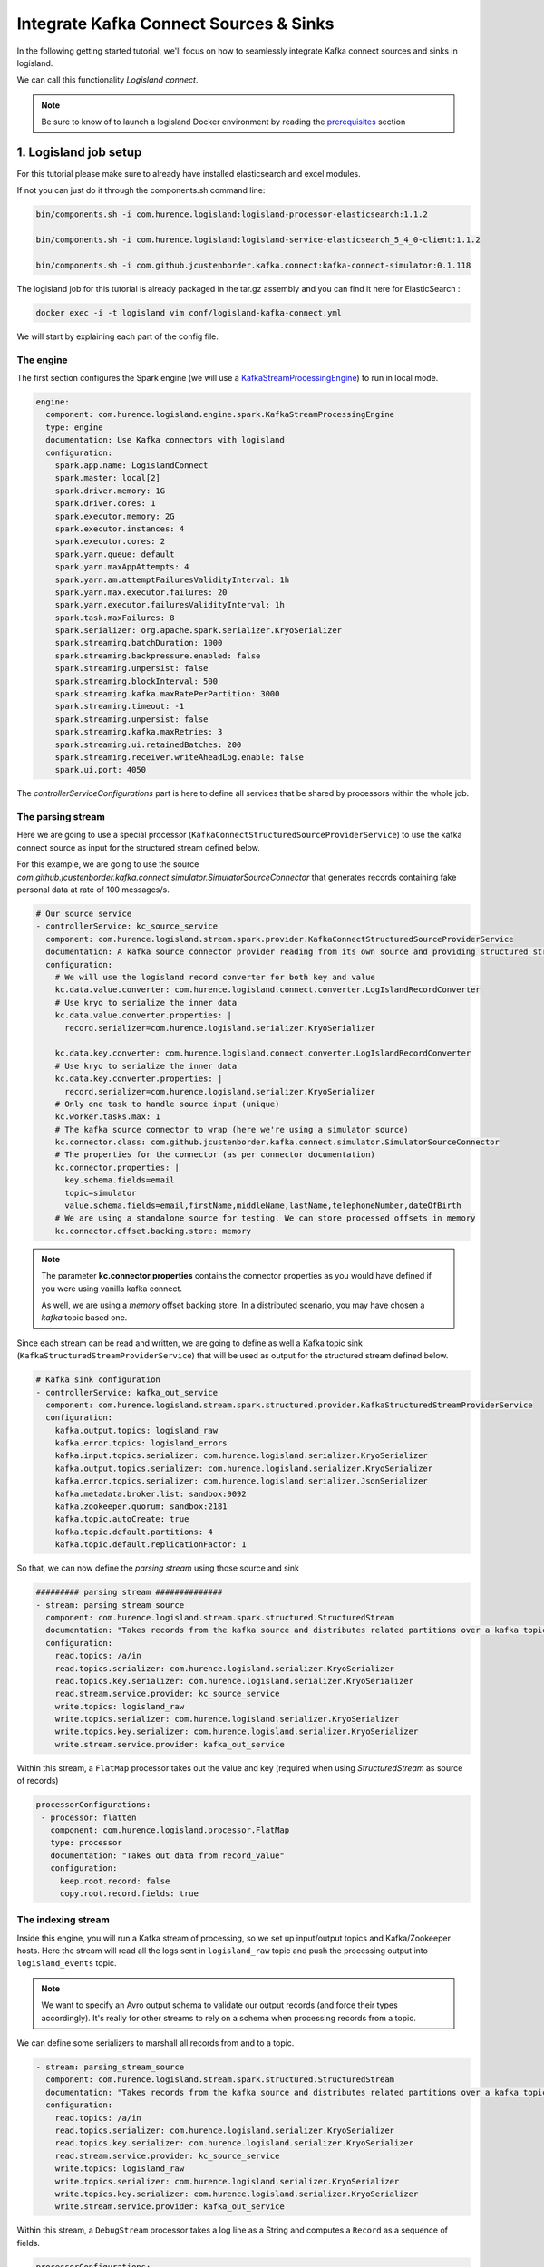 Integrate Kafka Connect Sources & Sinks
=======================================

In the following getting started tutorial, we'll focus on how to seamlessly integrate Kafka connect sources and sinks in logisland.

We can call this functionality *Logisland connect*.

.. note::

    Be sure to know of to launch a logisland Docker environment by reading the `prerequisites <./prerequisites.html>`_ section

1. Logisland job setup
----------------------

For this tutorial please make sure to already have installed elasticsearch and excel modules.

If not you can just do it through the components.sh command line:

.. code-block:: sh

    bin/components.sh -i com.hurence.logisland:logisland-processor-elasticsearch:1.1.2

    bin/components.sh -i com.hurence.logisland:logisland-service-elasticsearch_5_4_0-client:1.1.2

    bin/components.sh -i com.github.jcustenborder.kafka.connect:kafka-connect-simulator:0.1.118


The logisland job for this tutorial is already packaged in the tar.gz assembly and you can find it here for ElasticSearch :

.. code-block:: sh

    docker exec -i -t logisland vim conf/logisland-kafka-connect.yml



We will start by explaining each part of the config file.

==========
The engine
==========

The first section configures the Spark engine (we will use a `KafkaStreamProcessingEngine <../plugins.html#kafkastreamprocessingengine>`_) to run in local mode.

.. code-block:: yaml

    engine:
      component: com.hurence.logisland.engine.spark.KafkaStreamProcessingEngine
      type: engine
      documentation: Use Kafka connectors with logisland
      configuration:
        spark.app.name: LogislandConnect
        spark.master: local[2]
        spark.driver.memory: 1G
        spark.driver.cores: 1
        spark.executor.memory: 2G
        spark.executor.instances: 4
        spark.executor.cores: 2
        spark.yarn.queue: default
        spark.yarn.maxAppAttempts: 4
        spark.yarn.am.attemptFailuresValidityInterval: 1h
        spark.yarn.max.executor.failures: 20
        spark.yarn.executor.failuresValidityInterval: 1h
        spark.task.maxFailures: 8
        spark.serializer: org.apache.spark.serializer.KryoSerializer
        spark.streaming.batchDuration: 1000
        spark.streaming.backpressure.enabled: false
        spark.streaming.unpersist: false
        spark.streaming.blockInterval: 500
        spark.streaming.kafka.maxRatePerPartition: 3000
        spark.streaming.timeout: -1
        spark.streaming.unpersist: false
        spark.streaming.kafka.maxRetries: 3
        spark.streaming.ui.retainedBatches: 200
        spark.streaming.receiver.writeAheadLog.enable: false
        spark.ui.port: 4050

The `controllerServiceConfigurations` part is here to define all services that be shared by processors within the whole job.

==================
The parsing stream
==================

Here we are going to use a special processor (``KafkaConnectStructuredSourceProviderService``) to use the kafka connect source as input for the structured stream defined below.

For this example, we are going to use the source *com.github.jcustenborder.kafka.connect.simulator.SimulatorSourceConnector* that generates records containing fake personal data at rate of 100 messages/s.


.. code-block:: yaml

    # Our source service
    - controllerService: kc_source_service
      component: com.hurence.logisland.stream.spark.provider.KafkaConnectStructuredSourceProviderService
      documentation: A kafka source connector provider reading from its own source and providing structured streaming to the underlying layer
      configuration:
        # We will use the logisland record converter for both key and value
        kc.data.value.converter: com.hurence.logisland.connect.converter.LogIslandRecordConverter
        # Use kryo to serialize the inner data
        kc.data.value.converter.properties: |
          record.serializer=com.hurence.logisland.serializer.KryoSerializer

        kc.data.key.converter: com.hurence.logisland.connect.converter.LogIslandRecordConverter
        # Use kryo to serialize the inner data
        kc.data.key.converter.properties: |
          record.serializer=com.hurence.logisland.serializer.KryoSerializer
        # Only one task to handle source input (unique)
        kc.worker.tasks.max: 1
        # The kafka source connector to wrap (here we're using a simulator source)
        kc.connector.class: com.github.jcustenborder.kafka.connect.simulator.SimulatorSourceConnector
        # The properties for the connector (as per connector documentation)
        kc.connector.properties: |
          key.schema.fields=email
          topic=simulator
          value.schema.fields=email,firstName,middleName,lastName,telephoneNumber,dateOfBirth
        # We are using a standalone source for testing. We can store processed offsets in memory
        kc.connector.offset.backing.store: memory

.. note::

  The parameter **kc.connector.properties** contains the connector properties as you would have defined if you were using vanilla kafka connect.

  As well, we are using a *memory* offset backing store. In a distributed scenario, you may have chosen a *kafka* topic based one.

Since each stream can be read and written, we are going to define as well a Kafka topic sink (``KafkaStructuredStreamProviderService``) that will be used as output for the structured stream defined below.

.. code-block:: yaml

    # Kafka sink configuration
    - controllerService: kafka_out_service
      component: com.hurence.logisland.stream.spark.structured.provider.KafkaStructuredStreamProviderService
      configuration:
        kafka.output.topics: logisland_raw
        kafka.error.topics: logisland_errors
        kafka.input.topics.serializer: com.hurence.logisland.serializer.KryoSerializer
        kafka.output.topics.serializer: com.hurence.logisland.serializer.KryoSerializer
        kafka.error.topics.serializer: com.hurence.logisland.serializer.JsonSerializer
        kafka.metadata.broker.list: sandbox:9092
        kafka.zookeeper.quorum: sandbox:2181
        kafka.topic.autoCreate: true
        kafka.topic.default.partitions: 4
        kafka.topic.default.replicationFactor: 1

So that, we can now define the *parsing stream* using those source and sink

.. code-block:: yaml

    ######### parsing stream ##############
    - stream: parsing_stream_source
      component: com.hurence.logisland.stream.spark.structured.StructuredStream
      documentation: "Takes records from the kafka source and distributes related partitions over a kafka topic. Records are then handed off to the indexing stream"
      configuration:
        read.topics: /a/in
        read.topics.serializer: com.hurence.logisland.serializer.KryoSerializer
        read.topics.key.serializer: com.hurence.logisland.serializer.KryoSerializer
        read.stream.service.provider: kc_source_service
        write.topics: logisland_raw
        write.topics.serializer: com.hurence.logisland.serializer.KryoSerializer
        write.topics.key.serializer: com.hurence.logisland.serializer.KryoSerializer
        write.stream.service.provider: kafka_out_service


Within this stream, a ``FlatMap`` processor takes out the value and key (required when using *StructuredStream* as source of records)

.. code-block:: yaml

       processorConfigurations:
        - processor: flatten
          component: com.hurence.logisland.processor.FlatMap
          type: processor
          documentation: "Takes out data from record_value"
          configuration:
            keep.root.record: false
            copy.root.record.fields: true

===================
The indexing stream
===================


Inside this engine, you will run a Kafka stream of processing, so we set up input/output topics and Kafka/Zookeeper hosts.
Here the stream will read all the logs sent in ``logisland_raw`` topic and push the processing output into ``logisland_events`` topic.

.. note::

    We want to specify an Avro output schema to validate our output records (and force their types accordingly).
    It's really for other streams to rely on a schema when processing records from a topic.

We can define some serializers to marshall all records from and to a topic.

.. code-block:: yaml


    - stream: parsing_stream_source
      component: com.hurence.logisland.stream.spark.structured.StructuredStream
      documentation: "Takes records from the kafka source and distributes related partitions over a kafka topic. Records are then handed off to the indexing stream"
      configuration:
        read.topics: /a/in
        read.topics.serializer: com.hurence.logisland.serializer.KryoSerializer
        read.topics.key.serializer: com.hurence.logisland.serializer.KryoSerializer
        read.stream.service.provider: kc_source_service
        write.topics: logisland_raw
        write.topics.serializer: com.hurence.logisland.serializer.KryoSerializer
        write.topics.key.serializer: com.hurence.logisland.serializer.KryoSerializer
        write.stream.service.provider: kafka_out_service


Within this stream, a ``DebugStream`` processor takes a log line as a String and computes a ``Record`` as a sequence of fields.

.. code-block:: yaml

       processorConfigurations:
        # We just print the received records (but you may do something more interesting!)
        - processor: stream_debugger
          component: com.hurence.logisland.processor.DebugStream
          type: processor
          documentation: debug records
          configuration:
            event.serializer: json

This stream will process log entries as soon as they will be queued into `logisland_raw` Kafka topics, each log will be printed in the console and pushed back to Kafka in the ``logisland_events`` topic.



2. Launch the script
--------------------
Connect a shell to your logisland container to launch the following streaming jobs.

.. code-block:: sh

    docker exec -i -t logisland bin/logisland.sh --conf conf/logisland-kafka-connect.yml


3. Examine your console output
------------------------------

Since we put a *DebugStream* processor, messages produced by our source connectors are then output to the console in json.

.. code-block:: json

 18/04/06 11:17:06 INFO DebugStream: {
  "id" : "9b17a9ac-97c4-44ef-9168-d298e8c53d42",
  "type" : "kafka_connect",
  "creationDate" : 1.3.006216376,
  "fields" : {
    "record_id" : "9b17a9ac-97c4-44ef-9168-d298e8c53d42",
    "firstName" : "London",
    "lastName" : "Marks",
    "telephoneNumber" : "005-694-4540",
    "record_key" : {
      "email" : "londonmarks@fake.com"
    },
    "middleName" : "Anna",
    "dateOfBirth" : 836179200000,
    "record_time" : 1.3.006216376,
    "record_type" : "kafka_connect",
    "email" : "londonmarks@fake.com"
  }
 }



4. Monitor your spark jobs and Kafka topics
-------------------------------------------
Now go to `http://sandbox:4050/streaming/ <http://sandbox:4050/streaming/>`_ to see how fast Spark can process
your data

.. image:: /_static/spark-job-monitoring.png


Another tool can help you to tweak and monitor your processing `http://sandbox:9000/ <http://sandbox:9000>`_

.. image:: /_static/kafka-mgr.png


